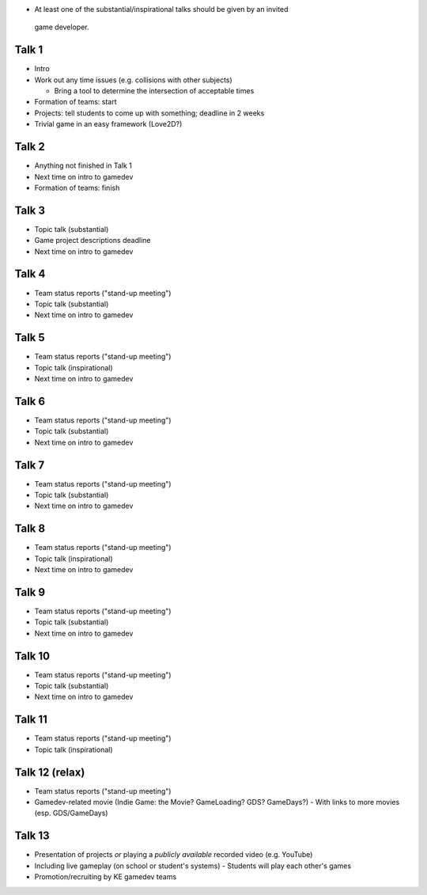 * At least one of the substantial/inspirational talks should be given by an invited 
 game developer.

------
Talk 1
------

* Intro
* Work out any time issues (e.g. collisions with other subjects)

  - Bring a tool to determine the intersection of acceptable times
* Formation of teams: start
* Projects: tell students to come up with something; deadline in 2 weeks
* Trivial game in an easy framework (Love2D?)


------
Talk 2
------

* Anything not finished in Talk 1
* Next time on intro to gamedev
* Formation of teams: finish


------
Talk 3
------

* Topic talk (substantial)
* Game project descriptions deadline
* Next time on intro to gamedev

------
Talk 4
------

* Team status reports ("stand-up meeting")
* Topic talk (substantial)
* Next time on intro to gamedev

------
Talk 5
------

* Team status reports ("stand-up meeting")
* Topic talk (inspirational)
* Next time on intro to gamedev

------
Talk 6
------

* Team status reports ("stand-up meeting")
* Topic talk (substantial)
* Next time on intro to gamedev

------
Talk 7
------

* Team status reports ("stand-up meeting")
* Topic talk (substantial)
* Next time on intro to gamedev

------
Talk 8
------

* Team status reports ("stand-up meeting")
* Topic talk (inspirational)
* Next time on intro to gamedev

------
Talk 9
------

* Team status reports ("stand-up meeting")
* Topic talk (substantial)
* Next time on intro to gamedev

-------
Talk 10
-------

* Team status reports ("stand-up meeting")
* Topic talk (substantial)
* Next time on intro to gamedev

-------
Talk 11
-------

* Team status reports ("stand-up meeting")
* Topic talk (inspirational)

---------------
Talk 12 (relax)
---------------

* Team status reports ("stand-up meeting")
* Gamedev-related movie (Indie Game: the Movie? GameLoading? GDS? GameDays?)
  - With links to more movies (esp. GDS/GameDays)
  


-------
Talk 13
-------

* Presentation of projects *or* playing a *publicly available* recorded video (e.g.
  YouTube)
* Including live gameplay (on school or student's systems)
  - Students will play each other's games
* Promotion/recruiting by KE gamedev teams
